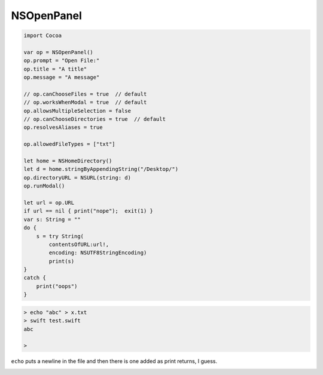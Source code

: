 .. _open_panel:

###########
NSOpenPanel
###########

.. sourcecode:: swift

    import Cocoa

    var op = NSOpenPanel()
    op.prompt = "Open File:"
    op.title = "A title"
    op.message = "A message"

    // op.canChooseFiles = true  // default
    // op.worksWhenModal = true  // default
    op.allowsMultipleSelection = false
    // op.canChooseDirectories = true  // default
    op.resolvesAliases = true

    op.allowedFileTypes = ["txt"]

    let home = NSHomeDirectory()
    let d = home.stringByAppendingString("/Desktop/")
    op.directoryURL = NSURL(string: d)
    op.runModal()

    let url = op.URL
    if url == nil { print("nope");  exit(1) }
    var s: String = ""
    do {
        s = try String(
            contentsOfURL:url!,
            encoding: NSUTF8StringEncoding)
            print(s)
    }
    catch {
        print("oops")
    }

.. sourcecode:: bash

    > echo "abc" > x.txt
    > swift test.swift
    abc

    >
    
``echo`` puts a newline in the file and then there is one added as print returns, I guess.

.. image:: /figures/open_panel.png
   :scale: 100 %
